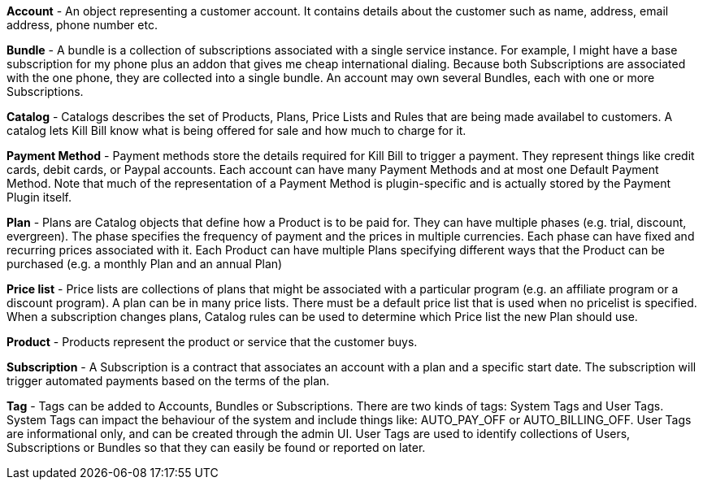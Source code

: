 *Account* - An object representing a customer account. It contains details about the customer such as name, address, email address, phone number etc.

*Bundle* - A bundle is a collection of subscriptions associated with a single service instance. For example, I might have a base subscription for my phone plus an addon that gives me cheap international dialing. Because both Subscriptions are associated with the one phone, they are collected into a single bundle. An account may own several Bundles, each with one or more Subscriptions.  

*Catalog* - Catalogs describes the set of Products, Plans, Price Lists and Rules that are being made availabel to customers. A catalog lets Kill Bill know what is being offered for sale and how much to charge for it.

*Payment Method* - Payment methods store the details required for Kill Bill to trigger a payment. They represent things like credit cards, debit cards, or Paypal accounts. Each account can have many Payment Methods and at most one Default Payment Method. Note that much of the representation of a Payment Method is plugin-specific and is actually stored by the Payment Plugin itself.

*Plan* - Plans are Catalog objects that define how a Product is to be paid for. They can have multiple phases (e.g. trial, discount, evergreen). The phase specifies the frequency of payment and the prices in multiple currencies. Each phase can have fixed and recurring prices associated with it. Each Product can have multiple Plans specifying different ways that the Product can be purchased (e.g. a monthly Plan and an annual Plan)

*Price list* - Price lists are collections of plans that might be associated with a particular program (e.g. an affiliate program or a discount program). A plan can be in many price lists. There must be a default price list that is used when no pricelist is specified. When a subscription changes plans, Catalog rules can be used to determine which Price list the new Plan should use.

*Product* - Products represent the product or service that the customer buys.

*Subscription* - A Subscription is a contract that associates an account with a plan and a specific start date. The subscription will trigger automated payments based on the terms of the plan.

*Tag* - Tags can be added to Accounts, Bundles or Subscriptions. There are two kinds of tags: System Tags and User Tags. System Tags can impact the behaviour of the system and include things like: AUTO_PAY_OFF or AUTO_BILLING_OFF. User Tags are informational only, and can be created through the admin UI. User Tags are used to identify collections of Users, Subscriptions or Bundles so that they can easily be found or reported on later.
